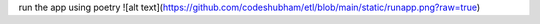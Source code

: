 run the app using poetry
![alt text](https://github.com/codeshubham/etl/blob/main/static/runapp.png?raw=true)
